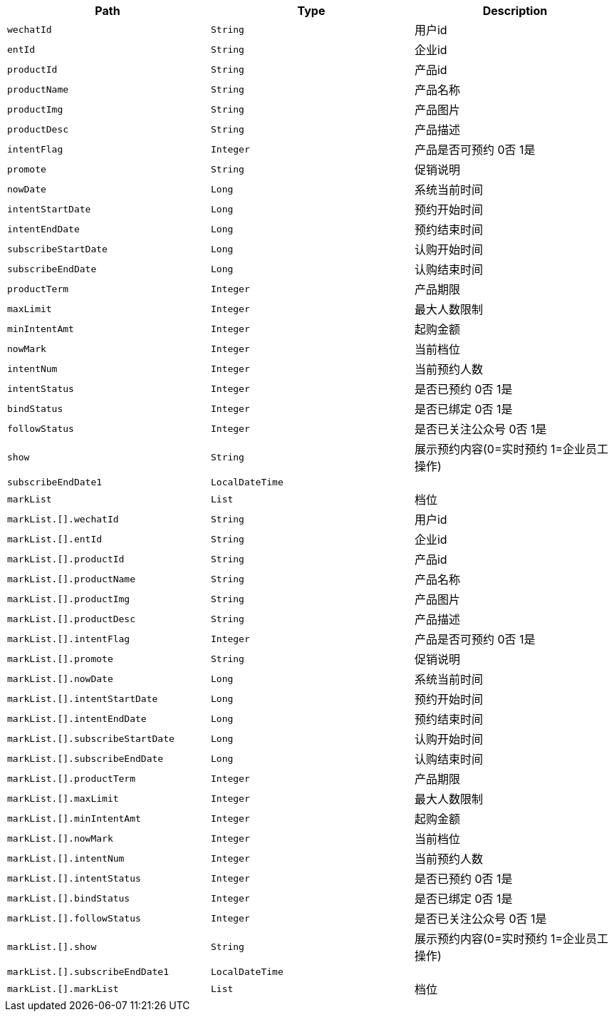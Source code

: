 |===
|Path|Type|Description

|`+wechatId+`
|`+String+`
|用户id

|`+entId+`
|`+String+`
|企业id

|`+productId+`
|`+String+`
|产品id

|`+productName+`
|`+String+`
|产品名称

|`+productImg+`
|`+String+`
|产品图片

|`+productDesc+`
|`+String+`
|产品描述

|`+intentFlag+`
|`+Integer+`
|产品是否可预约 0否 1是

|`+promote+`
|`+String+`
|促销说明

|`+nowDate+`
|`+Long+`
|系统当前时间

|`+intentStartDate+`
|`+Long+`
|预约开始时间

|`+intentEndDate+`
|`+Long+`
|预约结束时间

|`+subscribeStartDate+`
|`+Long+`
|认购开始时间

|`+subscribeEndDate+`
|`+Long+`
|认购结束时间

|`+productTerm+`
|`+Integer+`
|产品期限

|`+maxLimit+`
|`+Integer+`
|最大人数限制

|`+minIntentAmt+`
|`+Integer+`
|起购金额

|`+nowMark+`
|`+Integer+`
|当前档位

|`+intentNum+`
|`+Integer+`
|当前预约人数

|`+intentStatus+`
|`+Integer+`
|是否已预约 0否 1是

|`+bindStatus+`
|`+Integer+`
|是否已绑定 0否 1是

|`+followStatus+`
|`+Integer+`
|是否已关注公众号 0否 1是

|`+show+`
|`+String+`
|展示预约内容(0=实时预约 1=企业员工操作)

|`+subscribeEndDate1+`
|`+LocalDateTime+`
|

|`+markList+`
|`+List+`
|档位

|`+markList.[].wechatId+`
|`+String+`
|用户id

|`+markList.[].entId+`
|`+String+`
|企业id

|`+markList.[].productId+`
|`+String+`
|产品id

|`+markList.[].productName+`
|`+String+`
|产品名称

|`+markList.[].productImg+`
|`+String+`
|产品图片

|`+markList.[].productDesc+`
|`+String+`
|产品描述

|`+markList.[].intentFlag+`
|`+Integer+`
|产品是否可预约 0否 1是

|`+markList.[].promote+`
|`+String+`
|促销说明

|`+markList.[].nowDate+`
|`+Long+`
|系统当前时间

|`+markList.[].intentStartDate+`
|`+Long+`
|预约开始时间

|`+markList.[].intentEndDate+`
|`+Long+`
|预约结束时间

|`+markList.[].subscribeStartDate+`
|`+Long+`
|认购开始时间

|`+markList.[].subscribeEndDate+`
|`+Long+`
|认购结束时间

|`+markList.[].productTerm+`
|`+Integer+`
|产品期限

|`+markList.[].maxLimit+`
|`+Integer+`
|最大人数限制

|`+markList.[].minIntentAmt+`
|`+Integer+`
|起购金额

|`+markList.[].nowMark+`
|`+Integer+`
|当前档位

|`+markList.[].intentNum+`
|`+Integer+`
|当前预约人数

|`+markList.[].intentStatus+`
|`+Integer+`
|是否已预约 0否 1是

|`+markList.[].bindStatus+`
|`+Integer+`
|是否已绑定 0否 1是

|`+markList.[].followStatus+`
|`+Integer+`
|是否已关注公众号 0否 1是

|`+markList.[].show+`
|`+String+`
|展示预约内容(0=实时预约 1=企业员工操作)

|`+markList.[].subscribeEndDate1+`
|`+LocalDateTime+`
|

|`+markList.[].markList+`
|`+List+`
|档位

|===